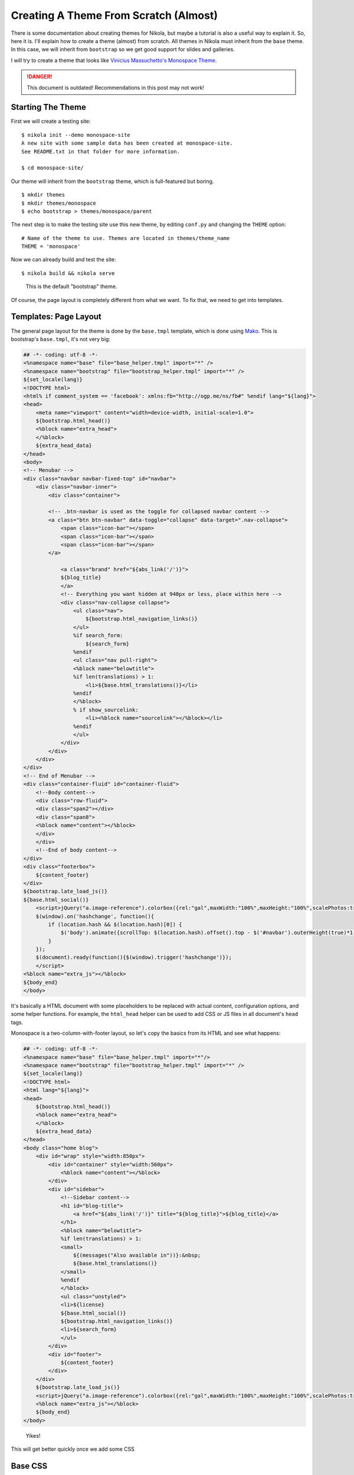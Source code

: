 .. title: Creating a Theme
.. slug: creating-a-theme
.. date: 2012-03-13 12:00:00 UTC-03:00
.. tags:
.. link:
.. description:

Creating A Theme From Scratch (Almost)
======================================

.. class:: lead

There is some documentation about creating themes for Nikola, but maybe a tutorial is also a useful way
to explain it. So, here it is. I'll explain how to create a theme (almost) from scratch. All themes
in Nikola must inherit from the ``base`` theme. In this case, we will inherit from ``bootstrap``
so we get good support for slides and galleries.

I will try to create a theme that looks like `Vinicius Massuchetto's Monospace Theme <http://wordpress.org/themes/monospace>`_.

.. danger::

   This document is outdated!  Recommendations in this post may not work!

.. TEASER_END

Starting The Theme
------------------

First we will create a testing site::

    $ nikola init --demo monospace-site
    A new site with some sample data has been created at monospace-site.
    See README.txt in that folder for more information.

    $ cd monospace-site/

Our theme will inherit from the ``bootstrap`` theme, which is full-featured but boring.

::

    $ mkdir themes
    $ mkdir themes/monospace
    $ echo bootstrap > themes/monospace/parent

The next step is to make the testing site use this new theme, by editing ``conf.py`` and
changing the ``THEME`` option::

    # Name of the theme to use. Themes are located in themes/theme_name
    THEME = 'monospace'

Now we can already build and test the site::

    $ nikola build && nikola serve

.. figure:: http://ralsina.me/galleries/monospace-tut/monospace-1.png
   :height: 400px

   This is the default "bootstrap" theme.

Of course, the page layout is completely different from what we want. To fix that, we need to
get into templates.

Templates: Page Layout
----------------------

The general page layout for the theme is done by the ``base.tmpl`` template, which is done using
`Mako <http://www.makotemplates.org/>`_. This is bootstrap's ``base.tmpl``, it's not very big:

.. code-block:: mako

    ## -*- coding: utf-8 -*-
    <%namespace name="base" file="base_helper.tmpl" import="*" />
    <%namespace name="bootstrap" file="bootstrap_helper.tmpl" import="*" />
    ${set_locale(lang)}
    <!DOCTYPE html>
    <html% if comment_system == 'facebook': xmlns:fb="http://ogp.me/ns/fb#" %endif lang="${lang}">
    <head>
        <meta name="viewport" content="width=device-width, initial-scale=1.0">
        ${bootstrap.html_head()}
        <%block name="extra_head">
        </%block>
        ${extra_head_data}
    </head>
    <body>
    <!-- Menubar -->
    <div class="navbar navbar-fixed-top" id="navbar">
        <div class="navbar-inner">
            <div class="container">

            <!-- .btn-navbar is used as the toggle for collapsed navbar content -->
            <a class="btn btn-navbar" data-toggle="collapse" data-target=".nav-collapse">
                <span class="icon-bar"></span>
                <span class="icon-bar"></span>
                <span class="icon-bar"></span>
            </a>

                <a class="brand" href="${abs_link('/')}">
                ${blog_title}
                </a>
                <!-- Everything you want hidden at 940px or less, place within here -->
                <div class="nav-collapse collapse">
                    <ul class="nav">
                        ${bootstrap.html_navigation_links()}
                    </ul>
                    %if search_form:
                        ${search_form}
                    %endif
                    <ul class="nav pull-right">
                    <%block name="belowtitle">
                    %if len(translations) > 1:
                        <li>${base.html_translations()}</li>
                    %endif
                    </%block>
                    % if show_sourcelink:
                        <li><%block name="sourcelink"></%block></li>
                    %endif
                    </ul>
                </div>
            </div>
        </div>
    </div>
    <!-- End of Menubar -->
    <div class="container-fluid" id="container-fluid">
        <!--Body content-->
        <div class="row-fluid">
        <div class="span2"></div>
        <div class="span8">
        <%block name="content"></%block>
        </div>
        </div>
        <!--End of body content-->
    </div>
    <div class="footerbox">
        ${content_footer}
    </div>
    ${bootstrap.late_load_js()}
    ${base.html_social()}
        <script>jQuery("a.image-reference").colorbox({rel:"gal",maxWidth:"100%",maxHeight:"100%",scalePhotos:true});
        $(window).on('hashchange', function(){
            if (location.hash && $(location.hash)[0]) {
                $('body').animate({scrollTop: $(location.hash).offset().top - $('#navbar').outerHeight(true)*1.2 }, 1);
            }
        });
        $(document).ready(function(){$(window).trigger('hashchange')});
        </script>
    <%block name="extra_js"></%block>
    ${body_end}
    </body>


It's basically a HTML document with some placeholders to be replaced with actual content, configuration options, and some helper functions.
For example, the ``html_head`` helper can be used to add CSS or JS files in all document's ``head`` tags.

Monospace is a two-column-with-footer layout, so let's copy the basics from its HTML and see what happens:

.. code-block:: mako

    ## -*- coding: utf-8 -*-
    <%namespace name="base" file="base_helper.tmpl" import="*"/>
    <%namespace name="bootstrap" file="bootstrap_helper.tmpl" import="*" />
    ${set_locale(lang)}
    <!DOCTYPE html>
    <html lang="${lang}">
    <head>
        ${bootstrap.html_head()}
        <%block name="extra_head">
        </%block>
        ${extra_head_data}
    </head>
    <body class="home blog">
        <div id="wrap" style="width:850px">
            <div id="container" style="width:560px">
                <%block name="content"></%block>
            </div>
            <div id="sidebar">
                <!--Sidebar content-->
                <h1 id="blog-title">
                    <a href="${abs_link('/')}" title="${blog_title}">${blog_title}</a>
                </h1>
                <%block name="belowtitle">
                %if len(translations) > 1:
                <small>
                    ${(messages("Also available in"))}:&nbsp;
                    ${base.html_translations()}
                </small>
                %endif
                </%block>
                <ul class="unstyled">
                <li>${license}
                ${base.html_social()}
                ${bootstrap.html_navigation_links()}
                <li>${search_form}
                </ul>
            </div>
            <div id="footer">
                ${content_footer}
            </div>
        </div>
        ${bootstrap.late_load_js()}
        <script>jQuery("a.image-reference").colorbox({rel:"gal",maxWidth:"100%",maxHeight:"100%",scalePhotos:true});</script>
        <%block name="extra_js"></%block>
        ${body_end}
    </body>

.. figure:: http://ralsina.me/galleries/monospace-tut/monospace-2.png

   Yikes!

This will get better quickly once we add some CSS


Base CSS
--------

The orphan theme includes just a little styling, specifically ``rest.css`` so
the reStructuredText output looks reasonable, and ``code.css`` for code snippets.

It also includes an empty ``assets/css/theme.css`` where you can add your own CSS.
For example, this is taken from the original monospace theme, except for the last
few selectors:

.. code-block:: css

    body { margin:0px; padding:20px 0px; text-align:center; font-family:Monospace; color:#585858; }
    .post { margin:0px 0px 30px 0px; padding:0px 0px 30px 0px; border-bottom:1px dotted #C8C8C8; }
    .meta { margin:10px; padding:15px; background:#EAEAEA; clear:both; }
    #footer { text-align:center; clear:both; margin:30px 0px 0px 0px; padding:30px 0px 0px 0px; border-top:1px dotted #C8C8C8; }
    #wrap { margin:0px auto; text-align:left; font-size: 13px; line-height: 1.4; }
    #container { float:right; }
    #sidebar { overflow:hidden; clear:left; text-align:right; width:250px; height:auto; padding:0px 15px 0px 0px; border-right:1px dotted #C8C8C8; }
    #sidebar li { list-style-type:none; }
    #sidebar > li { margin:20px 0px; }
    #sidebar h1 { border-bottom:1px dotted #C8C8C8; }
    #sidebar .description { display:block; width:100%; height:auto; margin:0px 0px 10px 0px; }
    h1, h2, h3, h4, h5, h6, h7 { margin:0px; text-transform:uppercase; }
    h4, h5, h6 { font-size:14px; }
    #blog-title { margin-top: 0; line-height:48px;}
    .literal-block {padding: .5em;}
    div.sidebar, div.admonition, div.attention, div.caution, div.danger, div.error, div.hint, div.important, div.note, div.tip, div.warning {
        /* Issue 277 */
        border: 1px solid #aaa;
        border-radius: 5px;
        width: 100%;
    }
    ul.breadcrumb > li:before {
        content: " / ";
    }

This will (after we rebuild it) make the site looks different of course, and getting closer to our goal:

.. figure:: http://ralsina.me/galleries/monospace-tut/monospace-3.png
   :height: 400px

   Monospaced allright.

If you compare it to `the original <http://wp-themes.com/monospace/>`_, however, you will see that the layout of
the posts themselves is different, and that was not described in ``base.tmpl`` at all. But if you look, you'll see that
there is a placeholder called content: ``<%block name="content"></%block>``

That's because ``base.tmpl`` defines the *base* layout. The layout of more specific pages, like "the page that shows
a list of posts" is defined in the other templates. Specifically, this is defined in ``index.tmpl``.
It turns out ``bootstrap`` doesn' have one of those! That's because it inherits that template from ``base``:

.. code-block:: mako

    ## -*- coding: utf-8 -*-
    <%namespace name="helper" file="index_helper.tmpl"/>
    <%namespace name="comments" file="comments_helper.tmpl"/>
    <%inherit file="base.tmpl"/>
    <%block name="content">
        % for post in posts:
            <div class="postbox post-${post.meta('type')}">
            <h1><a href="${post.permalink()}">${post.title()}</a>
            <small>&nbsp;&nbsp;
                ${messages("Posted")}: <time class="published" datetime="${post.date.isoformat()}">${post.formatted_date(date_format)}</time>
            </small></h1>
            <hr>
            ${post.text(teaser_only=index_teasers)}
            % if not post.meta('nocomments'):
                ${comments.comment_link(post.permalink(), post.base_path)}
            % endif
            </div>
        % endfor
        ${helper.html_pager()}
        ${comments.comment_link_script()}
        ${helper.mathjax_script(posts)}
    </%block>

So, let's tweak that to be closer to the original. We put the post's metadata in a
box, add links for the posts tags, move the date there, etc.

.. code-block:: mako

    ## -*- coding: utf-8 -*-
    <%namespace name="helper" file="index_helper.tmpl"/>
    <%namespace name="disqus" file="disqus_helper.tmpl"/>
    <%inherit file="base.tmpl"/>
    <%block name="content">
        % for post in posts:
            <div class="postbox post-${post.meta('type')}">
            <h1><a href="${post.permalink()}">${post.title()}</a></h1>
                <div class="meta" style="background-color: rgb(234, 234, 234); ">
                    <span class="authordate">
                        ${messages("Posted")}: ${post.formatted_date(date_format)}
                    </span>
                    <br>
                    <span class="tags">Tags:&nbsp;
                        %if post.tags:
                            %for tag in post.tags:
                                <a class="tag" href="${_link('tag', tag)}"><span>${tag}</span></a>
                            %endfor
                        %endif
                    </span>
                </div>
            ${post.text(teaser_only=index_teasers)}
            % if not post.meta('nocomments'):
                ${disqus.html_disqus_link(post.permalink()+"#disqus_thread", post.base_path)}
            % endif
            </div>
        % endfor
        ${helper.html_pager()}
        ${disqus.html_disqus_script()}
    </%block>


.. figure:: http://ralsina.me/galleries/monospace-tut/monospace-4.png
   :height: 400px

   Close enough!

Then if we click on the post title, we will see some broken details in the metadata that can be fixed in ``post.tmpl``, and so on.

.. code-block:: mako

    ## -*- coding: utf-8 -*-
    <%namespace name="helper" file="post_helper.tmpl"/>
    <%namespace name="disqus" file="disqus_helper.tmpl"/>
    <%inherit file="base.tmpl"/>
    <%block name="extra_head">
    ${helper.twitter_card_information(post)}
    % if post.meta('keywords'):
        <meta name="keywords" content="${post.meta('keywords')|h}"/>
    % endif
    </%block>
    <%block name="content">
        <div class="post">
        ${helper.html_title()}
            <div class="meta" style="background-color: rgb(234, 234, 234); ">
            <span class="authordate">
                ${messages("Posted")}: ${post.formatted_date(date_format)}
                % if not post.meta('password'):
                [<a href="${post.source_link()}" id="sourcelink">${messages("Source")}</a>]
                % endif
            </span>
            <br>
                %if post.tags:
                    <span class="tags">${messages("Tags")}:&nbsp;
                    %for tag in post.tags:
                        <a class="tag" href="${_link('tag', tag)}"><span>${tag}</span></a>
                    %endfor
                    </span>
                    <br>
                %endif
            <span class="authordate">
                ${helper.html_translations(post)}
            </span>
            </div>
        ${post.text()}
        ${helper.html_pager(post)}
        % if not post.meta('nocomments'):
            ${disqus.html_disqus(post.permalink(absolute=True), post.title(), post.base_path)}
        % endif
        </div>
    </%block>


.. figure:: http://ralsina.me/galleries/monospace-tut/monospace-5.png
   :height: 400px

   Details, details.

The demo site exercises most of the features in Nikola, so if you make it look good, your site probably will look good too.
This monospace theme is included with nikola, if you want to use it or play with it.

